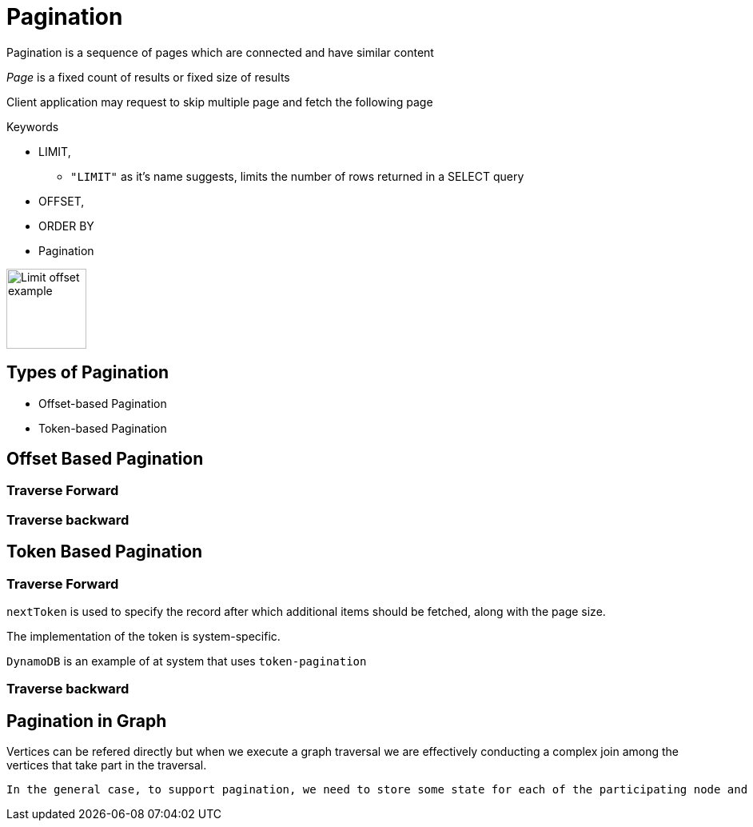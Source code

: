 = Pagination

Pagination is a sequence of pages which are connected and have similar content

_Page_ is a fixed count of results or fixed size of results

Client application may request to skip multiple page and fetch the following page

.Keywords
[disc]
* LIMIT,
** `"LIMIT"` as it’s name suggests, limits the number of rows returned in a SELECT query
* OFFSET, 
* ORDER BY
* Pagination

image::./img/limit_offset.png[Limit offset example, 100, 100]

== Types of Pagination
[disc]
* Offset-based Pagination
* Token-based Pagination

== Offset Based Pagination

=== Traverse Forward

=== Traverse backward

== Token Based Pagination

=== Traverse Forward

`nextToken` is used to specify the record after which additional items should be fetched, along with the page size. 

The implementation of the token is system-specific.

`DynamoDB` is an example of at system that uses `token-pagination`

=== Traverse backward


== Pagination in Graph

Vertices can be refered directly but when we execute a graph traversal we are effectively conducting a complex join among the vertices that take part in the traversal.

 In the general case, to support pagination, we need to store some state for each of the participating node and edge, as each of them may contribute to the final output during the computation of the next page.